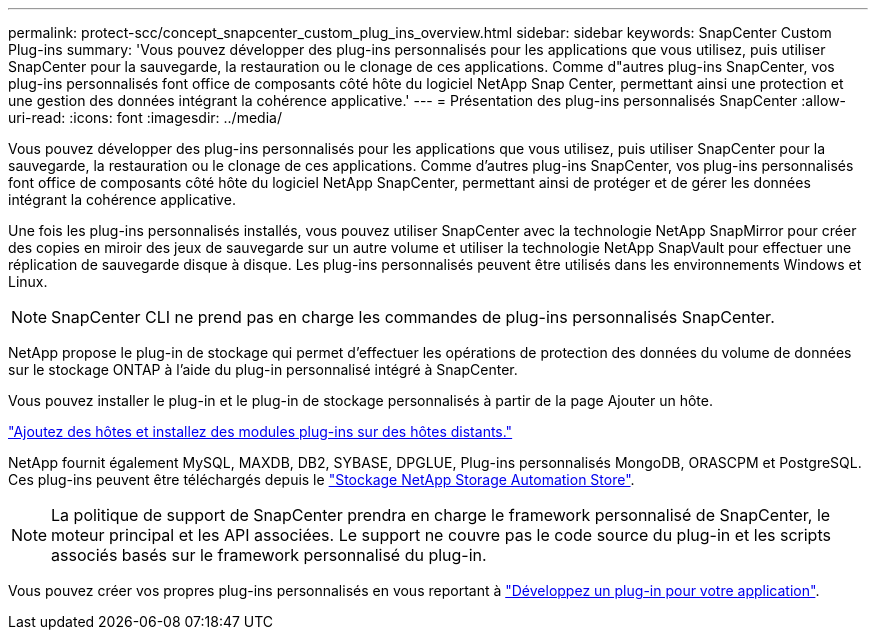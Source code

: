 ---
permalink: protect-scc/concept_snapcenter_custom_plug_ins_overview.html 
sidebar: sidebar 
keywords: SnapCenter Custom Plug-ins 
summary: 'Vous pouvez développer des plug-ins personnalisés pour les applications que vous utilisez, puis utiliser SnapCenter pour la sauvegarde, la restauration ou le clonage de ces applications. Comme d"autres plug-ins SnapCenter, vos plug-ins personnalisés font office de composants côté hôte du logiciel NetApp Snap Center, permettant ainsi une protection et une gestion des données intégrant la cohérence applicative.' 
---
= Présentation des plug-ins personnalisés SnapCenter
:allow-uri-read: 
:icons: font
:imagesdir: ../media/


[role="lead"]
Vous pouvez développer des plug-ins personnalisés pour les applications que vous utilisez, puis utiliser SnapCenter pour la sauvegarde, la restauration ou le clonage de ces applications. Comme d'autres plug-ins SnapCenter, vos plug-ins personnalisés font office de composants côté hôte du logiciel NetApp SnapCenter, permettant ainsi de protéger et de gérer les données intégrant la cohérence applicative.

Une fois les plug-ins personnalisés installés, vous pouvez utiliser SnapCenter avec la technologie NetApp SnapMirror pour créer des copies en miroir des jeux de sauvegarde sur un autre volume et utiliser la technologie NetApp SnapVault pour effectuer une réplication de sauvegarde disque à disque. Les plug-ins personnalisés peuvent être utilisés dans les environnements Windows et Linux.


NOTE: SnapCenter CLI ne prend pas en charge les commandes de plug-ins personnalisés SnapCenter.

NetApp propose le plug-in de stockage qui permet d'effectuer les opérations de protection des données du volume de données sur le stockage ONTAP à l'aide du plug-in personnalisé intégré à SnapCenter.

Vous pouvez installer le plug-in et le plug-in de stockage personnalisés à partir de la page Ajouter un hôte.

link:task_add_hosts_and_install_plug_in_packages_on_remote_hosts_scc.html["Ajoutez des hôtes et installez des modules plug-ins sur des hôtes distants."^]

NetApp fournit également MySQL, MAXDB, DB2, SYBASE, DPGLUE, Plug-ins personnalisés MongoDB, ORASCPM et PostgreSQL. Ces plug-ins peuvent être téléchargés depuis le https://automationstore.netapp.com/home.shtml["Stockage NetApp Storage Automation Store"^].


NOTE: La politique de support de SnapCenter prendra en charge le framework personnalisé de SnapCenter, le moteur principal et les API associées. Le support ne couvre pas le code source du plug-in et les scripts associés basés sur le framework personnalisé du plug-in.

Vous pouvez créer vos propres plug-ins personnalisés en vous reportant à link:concept_develop_a_plug_in_for_your_application.html["Développez un plug-in pour votre application"^].
